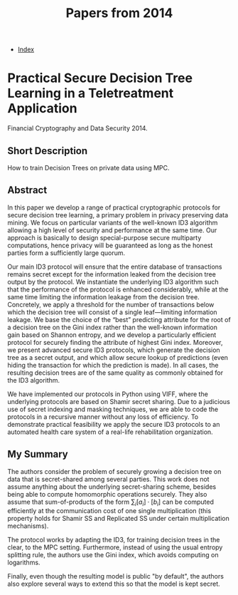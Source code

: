 #+TITLE: Papers from 2014
#+DESCRIPTION:
#+KEYWORDS:
#+STARTUP:  content
#+OPTIONS: toc:1 H:4 num:1

- [[wiki:index][Index]]
  
* Practical Secure Decision Tree Learning in a Teletreatment Application
Financial Cryptography and Data Security 2014.
** Short Description
How to train Decision Trees on private data using MPC.

** Abstract
In this paper we develop a range of practical cryptographic protocols for secure decision tree learning, a primary problem in privacy preserving data mining. We focus on particular variants of the well-known ID3 algorithm allowing a high level of security and performance at the same time. Our approach is basically to design special-purpose secure multiparty computations, hence privacy will be guaranteed as long as the honest parties form a sufficiently large quorum.

Our main ID3 protocol will ensure that the entire database of transactions remains secret except for the information leaked from the decision tree output by the protocol. We instantiate the underlying ID3 algorithm such that the performance of the protocol is enhanced considerably, while at the same time limiting the information leakage from the decision tree. Concretely, we apply a threshold for the number of transactions below which the decision tree will consist of a single leaf—limiting information leakage. We base the choice of the “best” predicting attribute for the root of a decision tree on the Gini index rather than the well-known information gain based on Shannon entropy, and we develop a particularly efficient protocol for securely finding the attribute of highest Gini index. Moreover, we present advanced secure ID3 protocols, which generate the decision tree as a secret output, and which allow secure lookup of predictions (even hiding the transaction for which the prediction is made). In all cases, the resulting decision trees are of the same quality as commonly obtained for the ID3 algorithm.

We have implemented our protocols in Python using VIFF, where the underlying protocols are based on Shamir secret sharing. Due to a judicious use of secret indexing and masking techniques, we are able to code the protocols in a recursive manner without any loss of efficiency. To demonstrate practical feasibility we apply the secure ID3 protocols to an automated health care system of a real-life rehabilitation organization.

** My Summary

The authors consider the problem of securely growing a decision tree on data that is secret-shared among several parties.
This work does not assume anything about the underlying secret-sharing scheme, besides being able to compute homomorphic operations securely.
They also assume that sum-of-products of the form $\sum_i [a_i]\cdot[b_i]$ can be computed efficiently at the communication cost of one single multiplication (this property holds for Shamir SS and Replicated SS under certain multiplication mechanisms).

The protocol works by adapting the ID3, for training decision trees in the clear, to the MPC setting.
Furthermore, instead of using the usual entropy splitting rule, the authors use the Gini index, which avoids computing on logarithms.

Finally, even though the resulting model is public "by default", the authors also explore several ways to extend this so that the model is kept secret.


